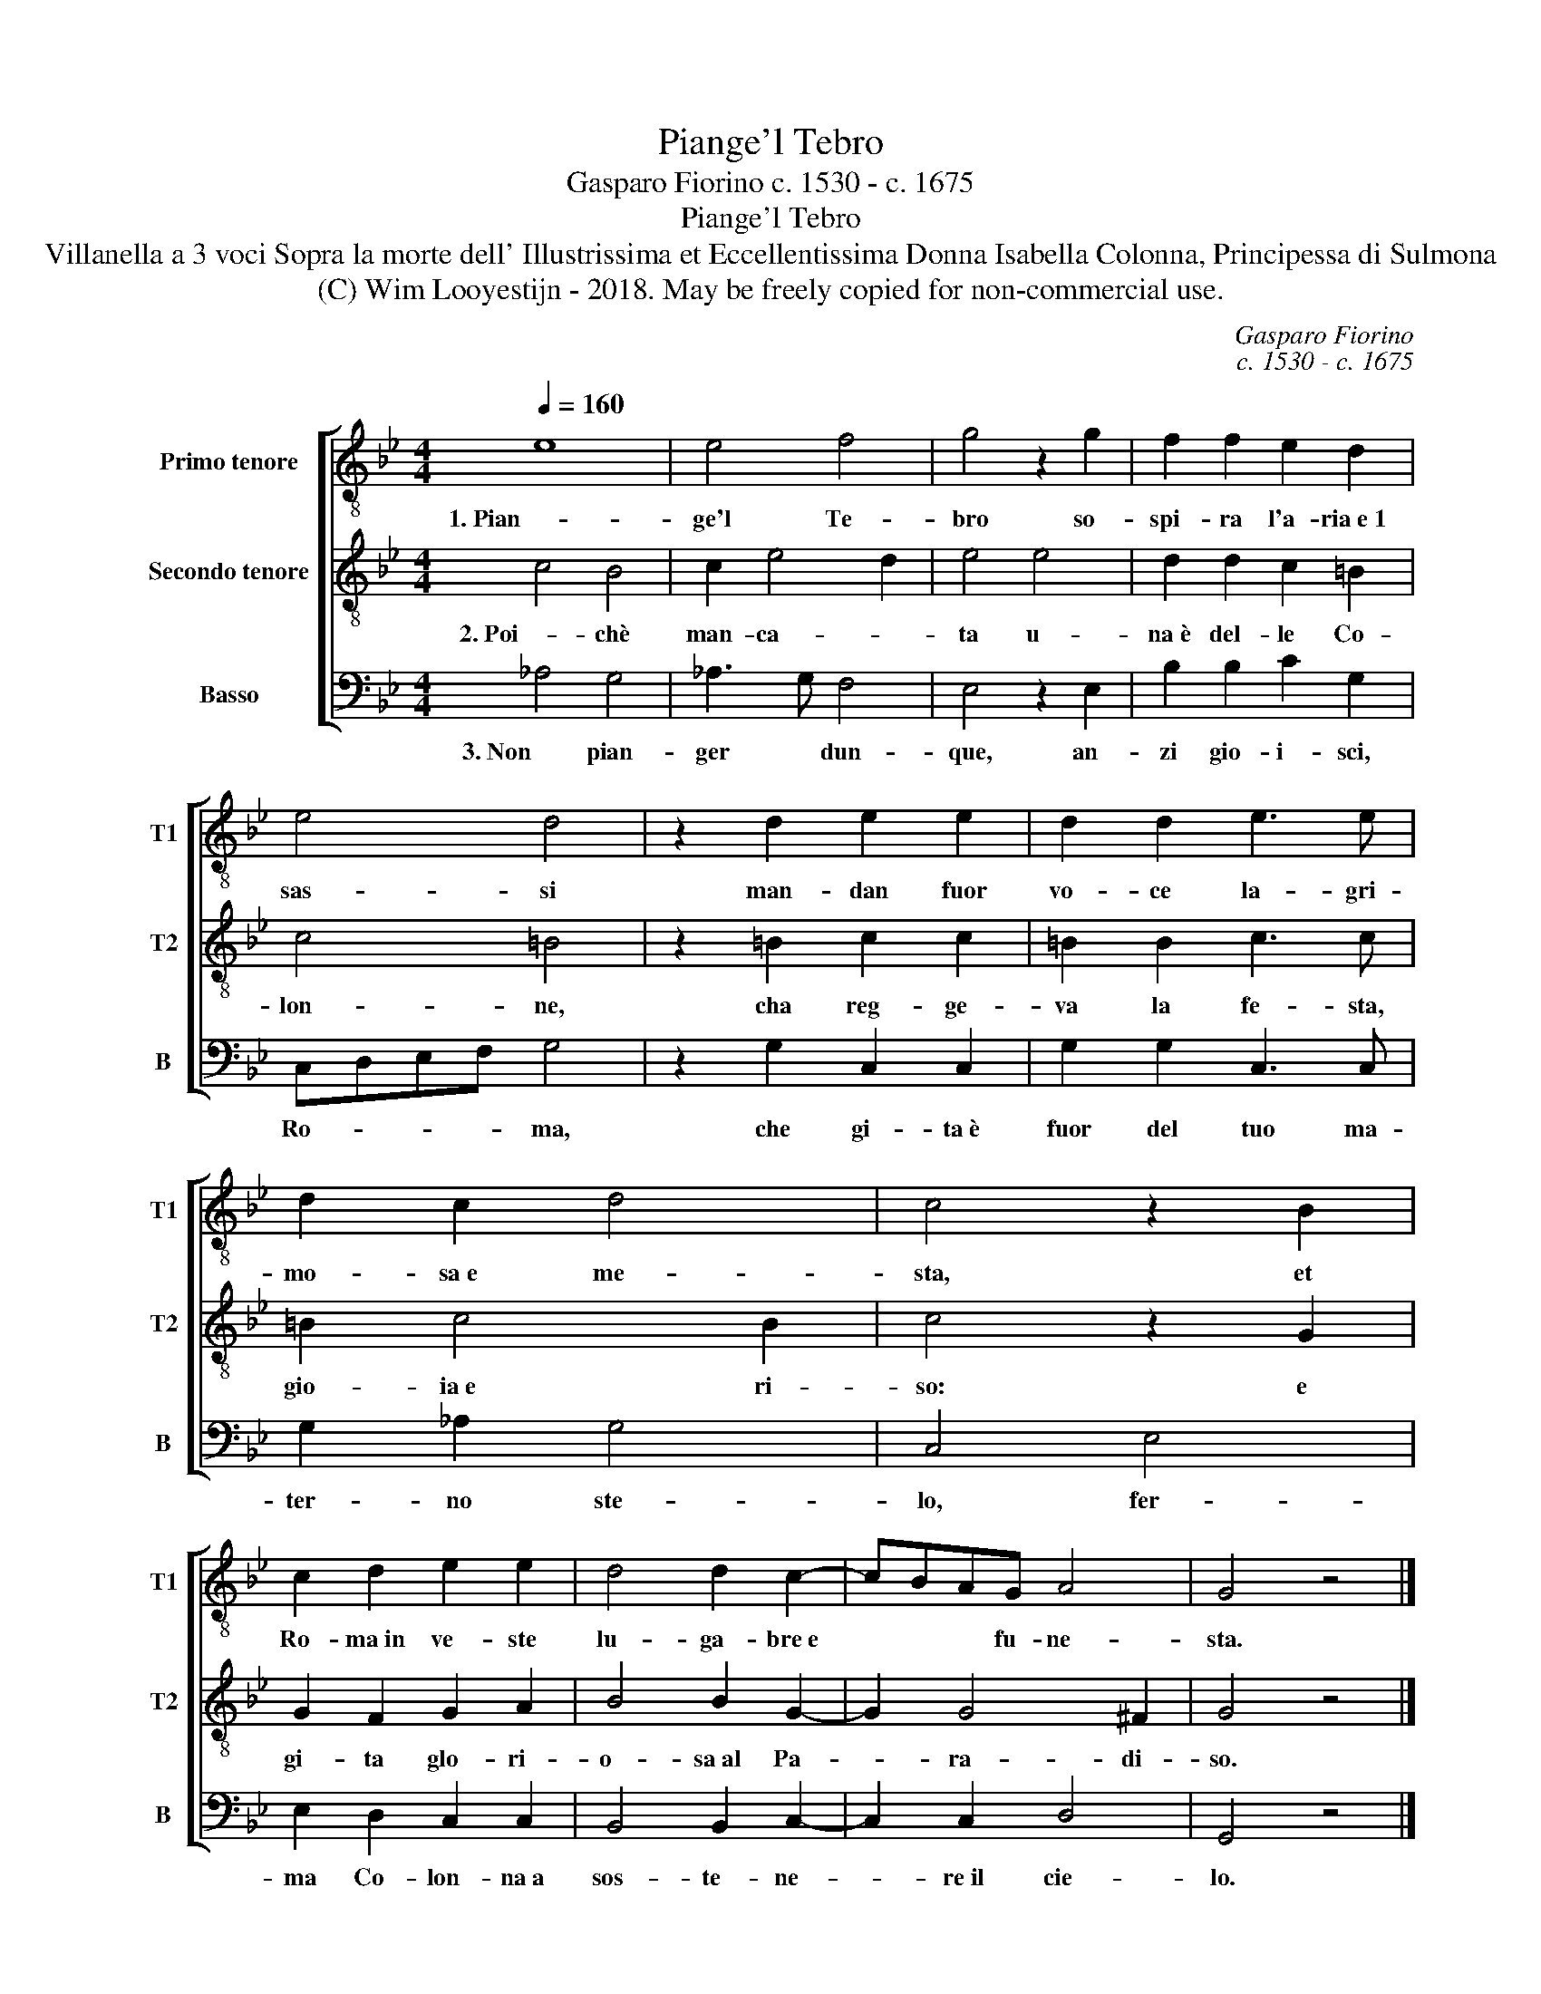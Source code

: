 X:1
T:Piange'l Tebro
T:Gasparo Fiorino c. 1530 - c. 1675
T:Piange'l Tebro
T:Villanella a 3 voci Sopra la morte dell' Illustrissima et Eccellentissima Donna Isabella Colonna, Principessa di Sulmona
T:(C) Wim Looyestijn - 2018. May be freely copied for non-commercial use.
C:Gasparo Fiorino
C:c. 1530 - c. 1675
Z:(C) Wim Looyestijn - 2018. May be freely copied for non-commercial use.
%%score [ 1 2 3 ]
L:1/8
Q:1/4=160
M:4/4
K:Bb
V:1 treble-8 nm="Primo tenore" snm="T1"
V:2 treble-8 nm="Secondo tenore" snm="T2"
V:3 bass nm="Basso" snm="B"
V:1
 e8 | e4 f4 | g4 z2 g2 | f2 f2 e2 d2 | e4 d4 | z2 d2 e2 e2 | d2 d2 e3 e | d2 c2 d4 | c4 z2 B2 | %9
w: 1. Pian-|ge'l Te-|bro so-|spi- ra l'a- ria e 1|sas- si|man- dan fuor|vo- ce la- gri-|mo- sa e me-|sta, et|
 c2 d2 e2 e2 | d4 d2 c2- | cBAG A4 | G4 z4 |] %13
w: Ro- ma in ve- ste|lu- ga- bre e|* * * fu- ne-|sta.|
V:2
 c4 B4 | c2 e4 d2 | e4 e4 | d2 d2 c2 =B2 | c4 =B4 | z2 =B2 c2 c2 | =B2 B2 c3 c | =B2 c4 B2 | %8
w: 2. Poi- chè|man- ca- *|ta u-|na è del- le Co-|lon- ne,|cha reg- ge-|va la fe- sta,|gio- ia e ri-|
 c4 z2 G2 | G2 F2 G2 A2 | B4 B2 G2- | G2 G4 ^F2 | G4 z4 |] %13
w: so: e|gi- ta glo- ri-|o- sa al Pa-|* ra- di-|so.|
V:3
 _A,4 G,4 | _A,3 G, F,4 | E,4 z2 E,2 | B,2 B,2 C2 G,2 | C,D,E,F, G,4 | z2 G,2 C,2 C,2 | %6
w: 3. Non pian-|ger * dun-|que, an-|zi gio- i- sci,|Ro- * * * ma,|che gi- ta è|
 G,2 G,2 C,3 C, | G,2 _A,2 G,4 | C,4 E,4 | E,2 D,2 C,2 C,2 | B,,4 B,,2 C,2- | C,2 C,2 D,4 | %12
w: fuor del tuo ma-|ter- no ste-|lo, fer-|ma Co- lon- na a|sos- te- ne-|* re il cie-|
 G,,4 z4 |] %13
w: lo.|

